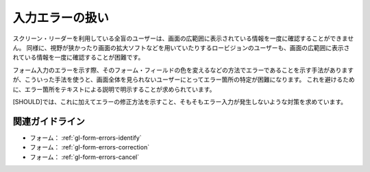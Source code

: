 .. _exp-form-errors:

################
入力エラーの扱い
################

スクリーン・リーダーを利用している全盲のユーザーは、画面の広範囲に表示されている情報を一度に確認することができません。
同様に、視野が狭かったり画面の拡大ソフトなどを用いていたりするロービジョンのユーザーも、画面の広範囲に表示されている情報を一度に確認することが困難です。

フォーム入力のエラーを示す際、そのフォーム・フィールドの色を変えるなどの方法でエラーであることを示す手法がありますが、こういった手法を使うと、画面全体を見られないユーザーにとってエラー箇所の特定が困難になります。
これを避けるために、エラー箇所をテキストによる説明で明示することが求められています。

[SHOULD]では、これに加えてエラーの修正方法を示すこと、そもそもエラー入力が発生しないような対策を求めています。

****************
関連ガイドライン
****************

*  フォーム： :ref:`gl-form-errors-identify`
*  フォーム： :ref:`gl-form-errors-correction`
*  フォーム： :ref:`gl-form-errors-cancel`
